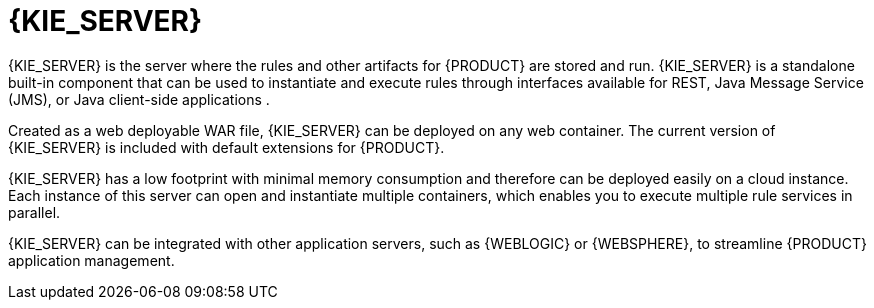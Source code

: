 [id='kie-server-con_{context}']
= {KIE_SERVER}

{KIE_SERVER} is the server where the rules and other artifacts for {PRODUCT} are stored and run. {KIE_SERVER} is a standalone built-in component that can be used to instantiate and execute rules through interfaces available for REST, Java Message Service (JMS), or Java client-side applications
ifdef::PAM[]
, as well as to manage processes, and jobs
endif::PAM[]
.

Created as a web deployable WAR file, {KIE_SERVER} can be deployed on any web container. The current version of {KIE_SERVER} is included with default extensions for {PRODUCT}.

{KIE_SERVER} has a low footprint with minimal memory consumption and therefore can be deployed easily on a cloud instance. Each instance of this server can open and instantiate multiple containers, which enables you to execute multiple rule services in parallel.

{KIE_SERVER} can be integrated with other application servers, such as {WEBLOGIC} or {WEBSPHERE}, to streamline {PRODUCT} application management.
